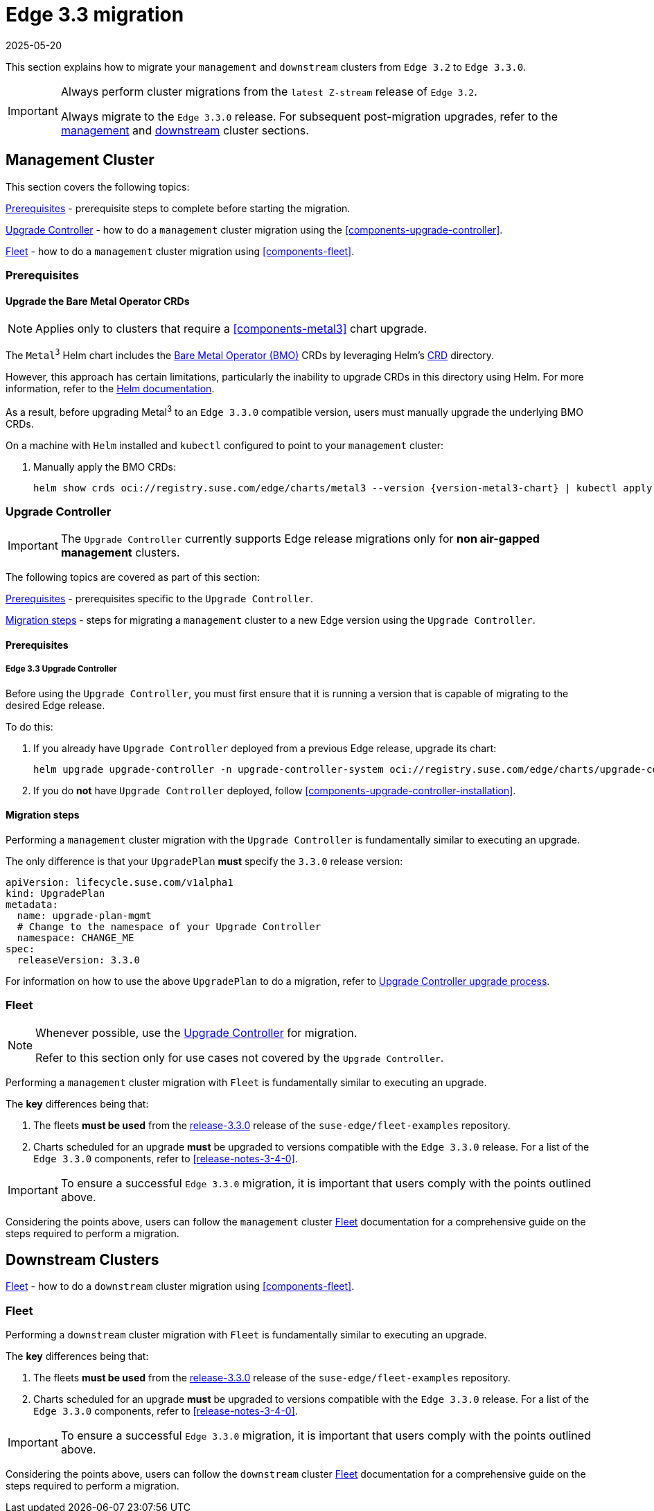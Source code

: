 [#day2-migration]
= Edge 3.3 migration
:revdate: 2025-05-20
:page-revdate: {revdate}
:experimental:

ifdef::env-github[]
:imagesdir: ../images/
:tip-caption: :bulb:
:note-caption: :information_source:
:important-caption: :heavy_exclamation_mark:
:caution-caption: :fire:
:warning-caption: :warning:
endif::[]
:toc: preamble
:previous-edge-version: 3.2
:static-edge-version: 3.3.0
:static-fleet-examples-tag: release-3.3.0

This section explains how to migrate your `management` and `downstream` clusters from `Edge {previous-edge-version}` to `Edge {static-edge-version}`.

[IMPORTANT]
====
Always perform cluster migrations from the `latest Z-stream` release of `Edge {previous-edge-version}`.

Always migrate to the `Edge {static-edge-version}` release. For subsequent post-migration upgrades, refer to the <<day2-mgmt-cluster, management>> and <<day2-downstream-clusters, downstream>> cluster sections.
====

[#day2-migration-mgmt]
== Management Cluster
:cluster-type: management

This section covers the following topics:

<<day2-migration-mgmt-prereq>> - prerequisite steps to complete before starting the migration.

<<day2-migration-mgmt-upgrade-controller>> - how to do a `{cluster-type}` cluster migration using the <<components-upgrade-controller>>.

<<day2-migration-mgmt-fleet>> - how to do a `{cluster-type}` cluster migration using <<components-fleet>>.

[#day2-migration-mgmt-prereq]
=== Prerequisites

==== Upgrade the Bare Metal Operator CRDs

[NOTE]
====
Applies only to clusters that require a <<components-metal3>> chart upgrade.
====

The `Metal^3^` Helm chart includes the link:https://book.metal3.io/bmo/introduction.html[Bare Metal Operator (BMO)] CRDs by leveraging Helm's link:https://helm.sh/docs/chart_best_practices/custom_resource_definitions/#method-1-let-helm-do-it-for-you[CRD] directory.

However, this approach has certain limitations, particularly the inability to upgrade CRDs in this directory using Helm. For more information, refer to the link:https://helm.sh/docs/chart_best_practices/custom_resource_definitions/#some-caveats-and-explanations[Helm documentation].

As a result, before upgrading Metal^3^ to an `Edge {static-edge-version}` compatible version, users must manually upgrade the underlying BMO CRDs.

On a machine with `Helm` installed and `kubectl` configured to point to your `{cluster-type}` cluster:

. Manually apply the BMO CRDs:
+
[,bash,subs="attributes"]
----
helm show crds oci://registry.suse.com/edge/charts/metal3 --version {version-metal3-chart} | kubectl apply -f -
----

[#day2-migration-mgmt-upgrade-controller]
=== Upgrade Controller

[IMPORTANT]
====
The `Upgrade Controller` currently supports Edge release migrations only for *non air-gapped management* clusters.
====

The following topics are covered as part of this section:

<<day2-migration-mgmt-upgrade-controller-prereq>> - prerequisites specific to the `Upgrade Controller`.

<<day2-migration-mgmt-upgrade-controller-migration>> - steps for migrating a `{cluster-type}` cluster to a new Edge version using the `Upgrade Controller`.

[#day2-migration-mgmt-upgrade-controller-prereq]
==== Prerequisites

===== Edge 3.3 Upgrade Controller

Before using the `Upgrade Controller`, you must first ensure that it is running a version that is capable of migrating to the desired Edge release.

To do this:

. If you already have `Upgrade Controller` deployed from a previous Edge release, upgrade its chart:
+
[,bash,subs="attributes"]
----
helm upgrade upgrade-controller -n upgrade-controller-system oci://registry.suse.com/edge/charts/upgrade-controller --version {version-upgrade-controller-chart}
----

. If you do *not* have `Upgrade Controller` deployed, follow <<components-upgrade-controller-installation>>.

[#day2-migration-mgmt-upgrade-controller-migration]
==== Migration steps

Performing a `{cluster-type}` cluster migration with the `Upgrade Controller` is fundamentally similar to executing an upgrade.

The only difference is that your `UpgradePlan` *must* specify the `{static-edge-version}` release version:

[,yaml,subs="attributes"]
----
apiVersion: lifecycle.suse.com/v1alpha1
kind: UpgradePlan
metadata:
  name: upgrade-plan-mgmt
  # Change to the namespace of your Upgrade Controller
  namespace: CHANGE_ME
spec:
  releaseVersion: {static-edge-version}
----

For information on how to use the above `UpgradePlan` to do a migration, refer to <<{cluster-type}-day2-upgrade-controller, Upgrade Controller upgrade process>>.

[#day2-migration-mgmt-fleet]
=== Fleet

[NOTE]
====
Whenever possible, use the <<day2-migration-mgmt-upgrade-controller>> for migration.

Refer to this section only for use cases not covered by the `Upgrade Controller`.
====

Performing a `{cluster-type}` cluster migration with `Fleet` is fundamentally similar to executing an upgrade.

The *key* differences being that:

. The fleets *must be used* from the link:https://github.com/suse-edge/fleet-examples/releases/tag/{static-fleet-examples-tag}[{static-fleet-examples-tag}] release of the `suse-edge/fleet-examples` repository.

. Charts scheduled for an upgrade *must* be upgraded to versions compatible with the `Edge {static-edge-version}` release. For a list of the `Edge {static-edge-version}` components, refer to <<release-notes-3-4-0>>.

[IMPORTANT]
====
To ensure a successful `Edge {static-edge-version}` migration, it is important that users comply with the points outlined above.
====

Considering the points above, users can follow the `{cluster-type}` cluster <<{cluster-type}-day2-fleet, Fleet>> documentation for a comprehensive guide on the steps required to perform a migration.

[#day2-migration-downstream]
== Downstream Clusters
:cluster-type: downstream

<<day2-migration-downstream-fleet>> - how to do a `{cluster-type}` cluster migration using <<components-fleet>>.

[#day2-migration-downstream-fleet]
=== Fleet

Performing a `{cluster-type}` cluster migration with `Fleet` is fundamentally similar to executing an upgrade.

The *key* differences being that:

. The fleets *must be used* from the link:https://github.com/suse-edge/fleet-examples/releases/tag/{static-fleet-examples-tag}[{static-fleet-examples-tag}] release of the `suse-edge/fleet-examples` repository.

. Charts scheduled for an upgrade *must* be upgraded to versions compatible with the `Edge {static-edge-version}` release. For a list of the `Edge {static-edge-version}` components, refer to <<release-notes-3-4-0>>.

[IMPORTANT]
====
To ensure a successful `Edge {static-edge-version}` migration, it is important that users comply with the points outlined above.
====

Considering the points above, users can follow the `{cluster-type}` cluster <<{cluster-type}-day2-fleet, Fleet>> documentation for a comprehensive guide on the steps required to perform a migration.
